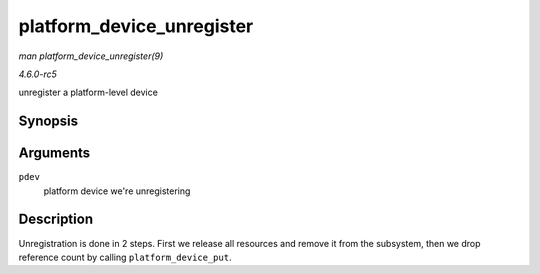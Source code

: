 .. -*- coding: utf-8; mode: rst -*-

.. _API-platform-device-unregister:

==========================
platform_device_unregister
==========================

*man platform_device_unregister(9)*

*4.6.0-rc5*

unregister a platform-level device


Synopsis
========

.. c:function:: void platform_device_unregister( struct platform_device * pdev )

Arguments
=========

``pdev``
    platform device we're unregistering


Description
===========

Unregistration is done in 2 steps. First we release all resources and
remove it from the subsystem, then we drop reference count by calling
``platform_device_put``.


.. ------------------------------------------------------------------------------
.. This file was automatically converted from DocBook-XML with the dbxml
.. library (https://github.com/return42/sphkerneldoc). The origin XML comes
.. from the linux kernel, refer to:
..
.. * https://github.com/torvalds/linux/tree/master/Documentation/DocBook
.. ------------------------------------------------------------------------------
